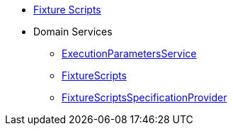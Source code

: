 


* xref:testing:fixtures:about.adoc[Fixture Scripts]

* Domain Services
** xref:testing:fixtures:services/ExecutionParametersService.adoc[ExecutionParametersService]
** xref:testing:fixtures:services/FixtureScripts.adoc[FixtureScripts]
** xref:testing:fixtures:services/FixtureScriptsSpecificationProvider.adoc[FixtureScriptsSpecificationProvider]


